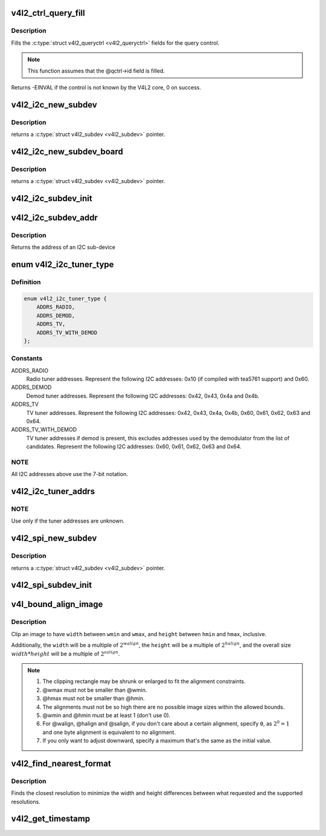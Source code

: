 .. -*- coding: utf-8; mode: rst -*-
.. src-file: include/media/v4l2-common.h

.. _`v4l2_ctrl_query_fill`:

v4l2_ctrl_query_fill
====================

.. c:function:: int v4l2_ctrl_query_fill(struct v4l2_queryctrl *qctrl, s32 min, s32 max, s32 step, s32 def)

    Fill in a struct v4l2_queryctrl

    :param struct v4l2_queryctrl \*qctrl:
        pointer to the \ :c:type:`struct v4l2_queryctrl <v4l2_queryctrl>`\  to be filled

    :param s32 min:
        minimum value for the control

    :param s32 max:
        maximum value for the control

    :param s32 step:
        control step

    :param s32 def:
        default value for the control

.. _`v4l2_ctrl_query_fill.description`:

Description
-----------

Fills the \ :c:type:`struct v4l2_queryctrl <v4l2_queryctrl>`\  fields for the query control.

.. note::

   This function assumes that the @qctrl->id field is filled.

Returns -EINVAL if the control is not known by the V4L2 core, 0 on success.

.. _`v4l2_i2c_new_subdev`:

v4l2_i2c_new_subdev
===================

.. c:function:: struct v4l2_subdev *v4l2_i2c_new_subdev(struct v4l2_device *v4l2_dev, struct i2c_adapter *adapter, const char *client_type, u8 addr, const unsigned short *probe_addrs)

    Load an i2c module and return an initialized \ :c:type:`struct v4l2_subdev <v4l2_subdev>`\ .

    :param struct v4l2_device \*v4l2_dev:
        pointer to \ :c:type:`struct v4l2_device <v4l2_device>`\ 

    :param struct i2c_adapter \*adapter:
        pointer to struct i2c_adapter

    :param const char \*client_type:
        name of the chip that's on the adapter.

    :param u8 addr:
        I2C address. If zero, it will use \ ``probe_addrs``\ 

    :param const unsigned short \*probe_addrs:
        array with a list of address. The last entry at such
        array should be \ ``I2C_CLIENT_END``\ .

.. _`v4l2_i2c_new_subdev.description`:

Description
-----------

returns a \ :c:type:`struct v4l2_subdev <v4l2_subdev>`\  pointer.

.. _`v4l2_i2c_new_subdev_board`:

v4l2_i2c_new_subdev_board
=========================

.. c:function:: struct v4l2_subdev *v4l2_i2c_new_subdev_board(struct v4l2_device *v4l2_dev, struct i2c_adapter *adapter, struct i2c_board_info *info, const unsigned short *probe_addrs)

    Load an i2c module and return an initialized \ :c:type:`struct v4l2_subdev <v4l2_subdev>`\ .

    :param struct v4l2_device \*v4l2_dev:
        pointer to \ :c:type:`struct v4l2_device <v4l2_device>`\ 

    :param struct i2c_adapter \*adapter:
        pointer to struct i2c_adapter

    :param struct i2c_board_info \*info:
        pointer to struct i2c_board_info used to replace the irq,
        platform_data and addr arguments.

    :param const unsigned short \*probe_addrs:
        array with a list of address. The last entry at such
        array should be \ ``I2C_CLIENT_END``\ .

.. _`v4l2_i2c_new_subdev_board.description`:

Description
-----------

returns a \ :c:type:`struct v4l2_subdev <v4l2_subdev>`\  pointer.

.. _`v4l2_i2c_subdev_init`:

v4l2_i2c_subdev_init
====================

.. c:function:: void v4l2_i2c_subdev_init(struct v4l2_subdev *sd, struct i2c_client *client, const struct v4l2_subdev_ops *ops)

    Initializes a \ :c:type:`struct v4l2_subdev <v4l2_subdev>`\  with data from an i2c_client struct.

    :param struct v4l2_subdev \*sd:
        pointer to \ :c:type:`struct v4l2_subdev <v4l2_subdev>`\ 

    :param struct i2c_client \*client:
        pointer to struct i2c_client

    :param const struct v4l2_subdev_ops \*ops:
        pointer to \ :c:type:`struct v4l2_subdev_ops <v4l2_subdev_ops>`\ 

.. _`v4l2_i2c_subdev_addr`:

v4l2_i2c_subdev_addr
====================

.. c:function:: unsigned short v4l2_i2c_subdev_addr(struct v4l2_subdev *sd)

    returns i2c client address of \ :c:type:`struct v4l2_subdev <v4l2_subdev>`\ .

    :param struct v4l2_subdev \*sd:
        pointer to \ :c:type:`struct v4l2_subdev <v4l2_subdev>`\ 

.. _`v4l2_i2c_subdev_addr.description`:

Description
-----------

Returns the address of an I2C sub-device

.. _`v4l2_i2c_tuner_type`:

enum v4l2_i2c_tuner_type
========================

.. c:type:: enum v4l2_i2c_tuner_type

    specifies the range of tuner address that should be used when seeking for I2C devices.

.. _`v4l2_i2c_tuner_type.definition`:

Definition
----------

.. code-block:: c

    enum v4l2_i2c_tuner_type {
        ADDRS_RADIO,
        ADDRS_DEMOD,
        ADDRS_TV,
        ADDRS_TV_WITH_DEMOD
    };

.. _`v4l2_i2c_tuner_type.constants`:

Constants
---------

ADDRS_RADIO
    Radio tuner addresses.
    Represent the following I2C addresses:
    0x10 (if compiled with tea5761 support)
    and 0x60.

ADDRS_DEMOD
    Demod tuner addresses.
    Represent the following I2C addresses:
    0x42, 0x43, 0x4a and 0x4b.

ADDRS_TV
    TV tuner addresses.
    Represent the following I2C addresses:
    0x42, 0x43, 0x4a, 0x4b, 0x60, 0x61, 0x62,
    0x63 and 0x64.

ADDRS_TV_WITH_DEMOD
    TV tuner addresses if demod is present, this
    excludes addresses used by the demodulator
    from the list of candidates.
    Represent the following I2C addresses:
    0x60, 0x61, 0x62, 0x63 and 0x64.

.. _`v4l2_i2c_tuner_type.note`:

NOTE
----

All I2C addresses above use the 7-bit notation.

.. _`v4l2_i2c_tuner_addrs`:

v4l2_i2c_tuner_addrs
====================

.. c:function:: const unsigned short *v4l2_i2c_tuner_addrs(enum v4l2_i2c_tuner_type type)

    Return a list of I2C tuner addresses to probe.

    :param enum v4l2_i2c_tuner_type type:
        type of the tuner to seek, as defined by
        \ :c:type:`enum v4l2_i2c_tuner_type <v4l2_i2c_tuner_type>`\ .

.. _`v4l2_i2c_tuner_addrs.note`:

NOTE
----

Use only if the tuner addresses are unknown.

.. _`v4l2_spi_new_subdev`:

v4l2_spi_new_subdev
===================

.. c:function:: struct v4l2_subdev *v4l2_spi_new_subdev(struct v4l2_device *v4l2_dev, struct spi_master *master, struct spi_board_info *info)

    Load an spi module and return an initialized \ :c:type:`struct v4l2_subdev <v4l2_subdev>`\ .

    :param struct v4l2_device \*v4l2_dev:
        pointer to \ :c:type:`struct v4l2_device <v4l2_device>`\ .

    :param struct spi_master \*master:
        pointer to struct spi_master.

    :param struct spi_board_info \*info:
        pointer to struct spi_board_info.

.. _`v4l2_spi_new_subdev.description`:

Description
-----------

returns a \ :c:type:`struct v4l2_subdev <v4l2_subdev>`\  pointer.

.. _`v4l2_spi_subdev_init`:

v4l2_spi_subdev_init
====================

.. c:function:: void v4l2_spi_subdev_init(struct v4l2_subdev *sd, struct spi_device *spi, const struct v4l2_subdev_ops *ops)

    Initialize a v4l2_subdev with data from an spi_device struct.

    :param struct v4l2_subdev \*sd:
        pointer to \ :c:type:`struct v4l2_subdev <v4l2_subdev>`\ 

    :param struct spi_device \*spi:
        pointer to struct spi_device.

    :param const struct v4l2_subdev_ops \*ops:
        pointer to \ :c:type:`struct v4l2_subdev_ops <v4l2_subdev_ops>`\ 

.. _`v4l_bound_align_image`:

v4l_bound_align_image
=====================

.. c:function:: void v4l_bound_align_image(unsigned int *width, unsigned int wmin, unsigned int wmax, unsigned int walign, unsigned int *height, unsigned int hmin, unsigned int hmax, unsigned int halign, unsigned int salign)

    adjust video dimensions according to a given constraints.

    :param unsigned int \*width:
        pointer to width that will be adjusted if needed.

    :param unsigned int wmin:
        minimum width.

    :param unsigned int wmax:
        maximum width.

    :param unsigned int walign:
        least significant bit on width.

    :param unsigned int \*height:
        pointer to height that will be adjusted if needed.

    :param unsigned int hmin:
        minimum height.

    :param unsigned int hmax:
        maximum height.

    :param unsigned int halign:
        least significant bit on width.

    :param unsigned int salign:
        least significant bit for the image size (e. g.
        :math:`width * height`).

.. _`v4l_bound_align_image.description`:

Description
-----------

Clip an image to have \ ``width``\  between \ ``wmin``\  and \ ``wmax``\ , and \ ``height``\  between
\ ``hmin``\  and \ ``hmax``\ , inclusive.

Additionally, the \ ``width``\  will be a multiple of :math:`2^{walign}`,
the \ ``height``\  will be a multiple of :math:`2^{halign}`, and the overall
size :math:`width * height` will be a multiple of :math:`2^{salign}`.

.. note::

   #. The clipping rectangle may be shrunk or enlarged to fit the alignment
      constraints.
   #. @wmax must not be smaller than @wmin.
   #. @hmax must not be smaller than @hmin.
   #. The alignments must not be so high there are no possible image
      sizes within the allowed bounds.
   #. @wmin and @hmin must be at least 1 (don't use 0).
   #. For @walign, @halign and @salign, if you don't care about a certain
      alignment, specify ``0``, as :math:`2^0 = 1` and one byte alignment
      is equivalent to no alignment.
   #. If you only want to adjust downward, specify a maximum that's the
      same as the initial value.

.. _`v4l2_find_nearest_format`:

v4l2_find_nearest_format
========================

.. c:function:: const struct v4l2_frmsize_discrete *v4l2_find_nearest_format(const struct v4l2_frmsize_discrete *sizes, const size_t num_sizes, s32 width, s32 height)

    find the nearest format size among a discrete set of resolutions.

    :param const struct v4l2_frmsize_discrete \*sizes:
        array of \ :c:type:`struct v4l2_frmsize_discrete <v4l2_frmsize_discrete>`\  image sizes.

    :param const size_t num_sizes:
        length of \ ``sizes``\  array.

    :param s32 width:
        desired width.

    :param s32 height:
        desired height.

.. _`v4l2_find_nearest_format.description`:

Description
-----------

Finds the closest resolution to minimize the width and height differences
between what requested and the supported resolutions.

.. _`v4l2_get_timestamp`:

v4l2_get_timestamp
==================

.. c:function:: void v4l2_get_timestamp(struct timeval *tv)

    helper routine to get a timestamp to be used when filling streaming metadata. Internally, it uses \ :c:func:`ktime_get_ts`\ , which is the recommended way to get it.

    :param struct timeval \*tv:
        pointer to \ :c:type:`struct timeval <timeval>`\  to be filled.

.. This file was automatic generated / don't edit.

